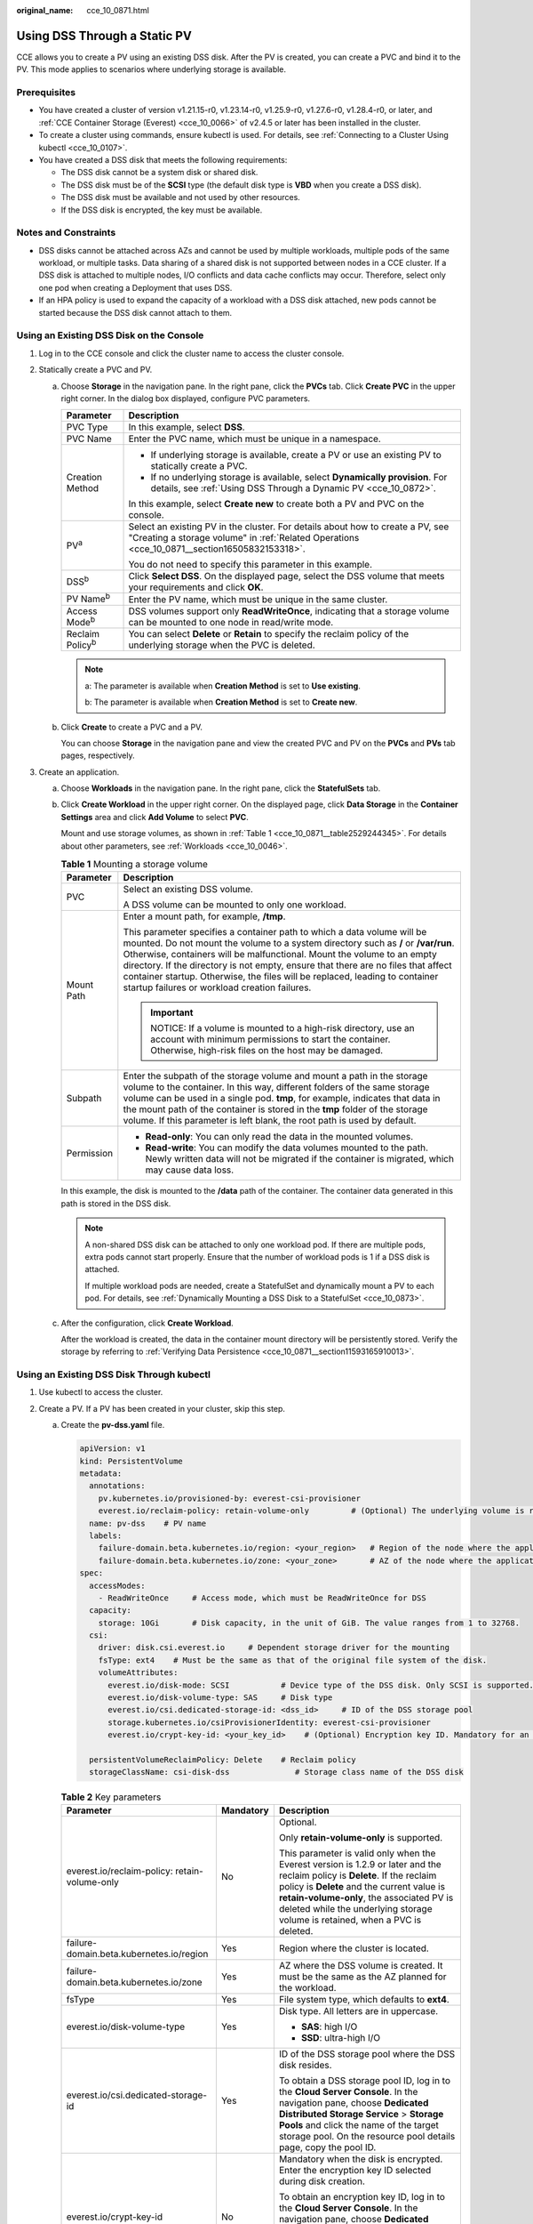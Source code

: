 :original_name: cce_10_0871.html

.. _cce_10_0871:

Using DSS Through a Static PV
=============================

CCE allows you to create a PV using an existing DSS disk. After the PV is created, you can create a PVC and bind it to the PV. This mode applies to scenarios where underlying storage is available.

Prerequisites
-------------

-  You have created a cluster of version v1.21.15-r0, v1.23.14-r0, v1.25.9-r0, v1.27.6-r0, v1.28.4-r0, or later, and :ref:`CCE Container Storage (Everest) <cce_10_0066>` of v2.4.5 or later has been installed in the cluster.
-  To create a cluster using commands, ensure kubectl is used. For details, see :ref:`Connecting to a Cluster Using kubectl <cce_10_0107>`.

-  You have created a DSS disk that meets the following requirements:

   -  The DSS disk cannot be a system disk or shared disk.
   -  The DSS disk must be of the **SCSI** type (the default disk type is **VBD** when you create a DSS disk).
   -  The DSS disk must be available and not used by other resources.
   -  If the DSS disk is encrypted, the key must be available.

Notes and Constraints
---------------------

-  DSS disks cannot be attached across AZs and cannot be used by multiple workloads, multiple pods of the same workload, or multiple tasks. Data sharing of a shared disk is not supported between nodes in a CCE cluster. If a DSS disk is attached to multiple nodes, I/O conflicts and data cache conflicts may occur. Therefore, select only one pod when creating a Deployment that uses DSS.
-  If an HPA policy is used to expand the capacity of a workload with a DSS disk attached, new pods cannot be started because the DSS disk cannot attach to them.

Using an Existing DSS Disk on the Console
-----------------------------------------

#. Log in to the CCE console and click the cluster name to access the cluster console.
#. Statically create a PVC and PV.

   a. Choose **Storage** in the navigation pane. In the right pane, click the **PVCs** tab. Click **Create PVC** in the upper right corner. In the dialog box displayed, configure PVC parameters.

      +-----------------------------------+--------------------------------------------------------------------------------------------------------------------------------------------------------------------------------+
      | Parameter                         | Description                                                                                                                                                                    |
      +===================================+================================================================================================================================================================================+
      | PVC Type                          | In this example, select **DSS**.                                                                                                                                               |
      +-----------------------------------+--------------------------------------------------------------------------------------------------------------------------------------------------------------------------------+
      | PVC Name                          | Enter the PVC name, which must be unique in a namespace.                                                                                                                       |
      +-----------------------------------+--------------------------------------------------------------------------------------------------------------------------------------------------------------------------------+
      | Creation Method                   | -  If underlying storage is available, create a PV or use an existing PV to statically create a PVC.                                                                           |
      |                                   | -  If no underlying storage is available, select **Dynamically provision**. For details, see :ref:`Using DSS Through a Dynamic PV <cce_10_0872>`.                              |
      |                                   |                                                                                                                                                                                |
      |                                   | In this example, select **Create new** to create both a PV and PVC on the console.                                                                                             |
      +-----------------------------------+--------------------------------------------------------------------------------------------------------------------------------------------------------------------------------+
      | PV\ :sup:`a`                      | Select an existing PV in the cluster. For details about how to create a PV, see "Creating a storage volume" in :ref:`Related Operations <cce_10_0871__section16505832153318>`. |
      |                                   |                                                                                                                                                                                |
      |                                   | You do not need to specify this parameter in this example.                                                                                                                     |
      +-----------------------------------+--------------------------------------------------------------------------------------------------------------------------------------------------------------------------------+
      | DSS\ :sup:`b`                     | Click **Select DSS**. On the displayed page, select the DSS volume that meets your requirements and click **OK**.                                                              |
      +-----------------------------------+--------------------------------------------------------------------------------------------------------------------------------------------------------------------------------+
      | PV Name\ :sup:`b`                 | Enter the PV name, which must be unique in the same cluster.                                                                                                                   |
      +-----------------------------------+--------------------------------------------------------------------------------------------------------------------------------------------------------------------------------+
      | Access Mode\ :sup:`b`             | DSS volumes support only **ReadWriteOnce**, indicating that a storage volume can be mounted to one node in read/write mode.                                                    |
      +-----------------------------------+--------------------------------------------------------------------------------------------------------------------------------------------------------------------------------+
      | Reclaim Policy\ :sup:`b`          | You can select **Delete** or **Retain** to specify the reclaim policy of the underlying storage when the PVC is deleted.                                                       |
      +-----------------------------------+--------------------------------------------------------------------------------------------------------------------------------------------------------------------------------+

      .. note::

         a: The parameter is available when **Creation Method** is set to **Use existing**.

         b: The parameter is available when **Creation Method** is set to **Create new**.

   b. Click **Create** to create a PVC and a PV.

      You can choose **Storage** in the navigation pane and view the created PVC and PV on the **PVCs** and **PVs** tab pages, respectively.

#. Create an application.

   a. Choose **Workloads** in the navigation pane. In the right pane, click the **StatefulSets** tab.

   b. Click **Create Workload** in the upper right corner. On the displayed page, click **Data Storage** in the **Container Settings** area and click **Add Volume** to select **PVC**.

      Mount and use storage volumes, as shown in :ref:`Table 1 <cce_10_0871__table2529244345>`. For details about other parameters, see :ref:`Workloads <cce_10_0046>`.

      .. _cce_10_0871__table2529244345:

      .. table:: **Table 1** Mounting a storage volume

         +-----------------------------------+--------------------------------------------------------------------------------------------------------------------------------------------------------------------------------------------------------------------------------------------------------------------------------------------------------------------------------------------------------------------------------------------------------------------------------------------------------------+
         | Parameter                         | Description                                                                                                                                                                                                                                                                                                                                                                                                                                                  |
         +===================================+==============================================================================================================================================================================================================================================================================================================================================================================================================================================================+
         | PVC                               | Select an existing DSS volume.                                                                                                                                                                                                                                                                                                                                                                                                                               |
         |                                   |                                                                                                                                                                                                                                                                                                                                                                                                                                                              |
         |                                   | A DSS volume can be mounted to only one workload.                                                                                                                                                                                                                                                                                                                                                                                                            |
         +-----------------------------------+--------------------------------------------------------------------------------------------------------------------------------------------------------------------------------------------------------------------------------------------------------------------------------------------------------------------------------------------------------------------------------------------------------------------------------------------------------------+
         | Mount Path                        | Enter a mount path, for example, **/tmp**.                                                                                                                                                                                                                                                                                                                                                                                                                   |
         |                                   |                                                                                                                                                                                                                                                                                                                                                                                                                                                              |
         |                                   | This parameter specifies a container path to which a data volume will be mounted. Do not mount the volume to a system directory such as **/** or **/var/run**. Otherwise, containers will be malfunctional. Mount the volume to an empty directory. If the directory is not empty, ensure that there are no files that affect container startup. Otherwise, the files will be replaced, leading to container startup failures or workload creation failures. |
         |                                   |                                                                                                                                                                                                                                                                                                                                                                                                                                                              |
         |                                   | .. important::                                                                                                                                                                                                                                                                                                                                                                                                                                               |
         |                                   |                                                                                                                                                                                                                                                                                                                                                                                                                                                              |
         |                                   |    NOTICE:                                                                                                                                                                                                                                                                                                                                                                                                                                                   |
         |                                   |    If a volume is mounted to a high-risk directory, use an account with minimum permissions to start the container. Otherwise, high-risk files on the host may be damaged.                                                                                                                                                                                                                                                                                   |
         +-----------------------------------+--------------------------------------------------------------------------------------------------------------------------------------------------------------------------------------------------------------------------------------------------------------------------------------------------------------------------------------------------------------------------------------------------------------------------------------------------------------+
         | Subpath                           | Enter the subpath of the storage volume and mount a path in the storage volume to the container. In this way, different folders of the same storage volume can be used in a single pod. **tmp**, for example, indicates that data in the mount path of the container is stored in the **tmp** folder of the storage volume. If this parameter is left blank, the root path is used by default.                                                               |
         +-----------------------------------+--------------------------------------------------------------------------------------------------------------------------------------------------------------------------------------------------------------------------------------------------------------------------------------------------------------------------------------------------------------------------------------------------------------------------------------------------------------+
         | Permission                        | -  **Read-only**: You can only read the data in the mounted volumes.                                                                                                                                                                                                                                                                                                                                                                                         |
         |                                   | -  **Read-write**: You can modify the data volumes mounted to the path. Newly written data will not be migrated if the container is migrated, which may cause data loss.                                                                                                                                                                                                                                                                                     |
         +-----------------------------------+--------------------------------------------------------------------------------------------------------------------------------------------------------------------------------------------------------------------------------------------------------------------------------------------------------------------------------------------------------------------------------------------------------------------------------------------------------------+

      In this example, the disk is mounted to the **/data** path of the container. The container data generated in this path is stored in the DSS disk.

      .. note::

         A non-shared DSS disk can be attached to only one workload pod. If there are multiple pods, extra pods cannot start properly. Ensure that the number of workload pods is 1 if a DSS disk is attached.

         If multiple workload pods are needed, create a StatefulSet and dynamically mount a PV to each pod. For details, see :ref:`Dynamically Mounting a DSS Disk to a StatefulSet <cce_10_0873>`.

   c. After the configuration, click **Create Workload**.

      After the workload is created, the data in the container mount directory will be persistently stored. Verify the storage by referring to :ref:`Verifying Data Persistence <cce_10_0871__section11593165910013>`.

Using an Existing DSS Disk Through kubectl
------------------------------------------

#. Use kubectl to access the cluster.
#. Create a PV. If a PV has been created in your cluster, skip this step.

   a. .. _cce_10_0871__li162841212145314:

      Create the **pv-dss.yaml** file.

      .. code-block::

         apiVersion: v1
         kind: PersistentVolume
         metadata:
           annotations:
             pv.kubernetes.io/provisioned-by: everest-csi-provisioner
             everest.io/reclaim-policy: retain-volume-only         # (Optional) The underlying volume is retained when the PV is deleted.
           name: pv-dss    # PV name
           labels:
             failure-domain.beta.kubernetes.io/region: <your_region>   # Region of the node where the application is to be deployed
             failure-domain.beta.kubernetes.io/zone: <your_zone>       # AZ of the node where the application is to be deployed
         spec:
           accessModes:
             - ReadWriteOnce     # Access mode, which must be ReadWriteOnce for DSS
           capacity:
             storage: 10Gi       # Disk capacity, in the unit of GiB. The value ranges from 1 to 32768.
           csi:
             driver: disk.csi.everest.io     # Dependent storage driver for the mounting
             fsType: ext4    # Must be the same as that of the original file system of the disk.
             volumeAttributes:
               everest.io/disk-mode: SCSI           # Device type of the DSS disk. Only SCSI is supported.
               everest.io/disk-volume-type: SAS     # Disk type
               everest.io/csi.dedicated-storage-id: <dss_id>     # ID of the DSS storage pool
               storage.kubernetes.io/csiProvisionerIdentity: everest-csi-provisioner
               everest.io/crypt-key-id: <your_key_id>    # (Optional) Encryption key ID. Mandatory for an encrypted disk.

           persistentVolumeReclaimPolicy: Delete    # Reclaim policy
           storageClassName: csi-disk-dss              # Storage class name of the DSS disk

      .. table:: **Table 2** Key parameters

         +-----------------------------------------------+-----------------------+-------------------------------------------------------------------------------------------------------------------------------------------------------------------------------------------------------------------------------------------------------------------------------------------------------------------------------------+
         | Parameter                                     | Mandatory             | Description                                                                                                                                                                                                                                                                                                                         |
         +===============================================+=======================+=====================================================================================================================================================================================================================================================================================================================================+
         | everest.io/reclaim-policy: retain-volume-only | No                    | Optional.                                                                                                                                                                                                                                                                                                                           |
         |                                               |                       |                                                                                                                                                                                                                                                                                                                                     |
         |                                               |                       | Only **retain-volume-only** is supported.                                                                                                                                                                                                                                                                                           |
         |                                               |                       |                                                                                                                                                                                                                                                                                                                                     |
         |                                               |                       | This parameter is valid only when the Everest version is 1.2.9 or later and the reclaim policy is **Delete**. If the reclaim policy is **Delete** and the current value is **retain-volume-only**, the associated PV is deleted while the underlying storage volume is retained, when a PVC is deleted.                             |
         +-----------------------------------------------+-----------------------+-------------------------------------------------------------------------------------------------------------------------------------------------------------------------------------------------------------------------------------------------------------------------------------------------------------------------------------+
         | failure-domain.beta.kubernetes.io/region      | Yes                   | Region where the cluster is located.                                                                                                                                                                                                                                                                                                |
         +-----------------------------------------------+-----------------------+-------------------------------------------------------------------------------------------------------------------------------------------------------------------------------------------------------------------------------------------------------------------------------------------------------------------------------------+
         | failure-domain.beta.kubernetes.io/zone        | Yes                   | AZ where the DSS volume is created. It must be the same as the AZ planned for the workload.                                                                                                                                                                                                                                         |
         +-----------------------------------------------+-----------------------+-------------------------------------------------------------------------------------------------------------------------------------------------------------------------------------------------------------------------------------------------------------------------------------------------------------------------------------+
         | fsType                                        | Yes                   | File system type, which defaults to **ext4**.                                                                                                                                                                                                                                                                                       |
         +-----------------------------------------------+-----------------------+-------------------------------------------------------------------------------------------------------------------------------------------------------------------------------------------------------------------------------------------------------------------------------------------------------------------------------------+
         | everest.io/disk-volume-type                   | Yes                   | Disk type. All letters are in uppercase.                                                                                                                                                                                                                                                                                            |
         |                                               |                       |                                                                                                                                                                                                                                                                                                                                     |
         |                                               |                       | -  **SAS**: high I/O                                                                                                                                                                                                                                                                                                                |
         |                                               |                       | -  **SSD**: ultra-high I/O                                                                                                                                                                                                                                                                                                          |
         +-----------------------------------------------+-----------------------+-------------------------------------------------------------------------------------------------------------------------------------------------------------------------------------------------------------------------------------------------------------------------------------------------------------------------------------+
         | everest.io/csi.dedicated-storage-id           | Yes                   | ID of the DSS storage pool where the DSS disk resides.                                                                                                                                                                                                                                                                              |
         |                                               |                       |                                                                                                                                                                                                                                                                                                                                     |
         |                                               |                       | To obtain a DSS storage pool ID, log in to the **Cloud Server Console**. In the navigation pane, choose **Dedicated Distributed Storage Service** > **Storage Pools** and click the name of the target storage pool. On the resource pool details page, copy the pool ID.                                                           |
         +-----------------------------------------------+-----------------------+-------------------------------------------------------------------------------------------------------------------------------------------------------------------------------------------------------------------------------------------------------------------------------------------------------------------------------------+
         | everest.io/crypt-key-id                       | No                    | Mandatory when the disk is encrypted. Enter the encryption key ID selected during disk creation.                                                                                                                                                                                                                                    |
         |                                               |                       |                                                                                                                                                                                                                                                                                                                                     |
         |                                               |                       | To obtain an encryption key ID, log in to the **Cloud Server Console**. In the navigation pane, choose **Dedicated Distributed Storage Service** > **Disks**. Click the name of the target disk to go to its details page. On the **Summary** tab page, copy the value of **KMS Key ID** in the **Configuration Information** area. |
         +-----------------------------------------------+-----------------------+-------------------------------------------------------------------------------------------------------------------------------------------------------------------------------------------------------------------------------------------------------------------------------------------------------------------------------------+
         | persistentVolumeReclaimPolicy                 | Yes                   | The **Delete** and **Retain** reclaim policies are supported. If high data security is required, select **Retain** to prevent data from being deleted by mistake.                                                                                                                                                                   |
         |                                               |                       |                                                                                                                                                                                                                                                                                                                                     |
         |                                               |                       | **Delete**:                                                                                                                                                                                                                                                                                                                         |
         |                                               |                       |                                                                                                                                                                                                                                                                                                                                     |
         |                                               |                       | -  If **everest.io/reclaim-policy** is not specified, both the PV and DSS disk will be deleted when a PVC is deleted.                                                                                                                                                                                                               |
         |                                               |                       | -  If **everest.io/reclaim-policy** is set to **retain-volume-only**, when a PVC is deleted, the PV will be deleted but the DSS disk will be retained.                                                                                                                                                                              |
         |                                               |                       |                                                                                                                                                                                                                                                                                                                                     |
         |                                               |                       | **Retain**: When a PVC is deleted, both the PV and underlying storage resources will be retained. You need to manually delete these resources. After the PVC is deleted, the PV is in the **Released** state and cannot be bound to a PVC again.                                                                                    |
         +-----------------------------------------------+-----------------------+-------------------------------------------------------------------------------------------------------------------------------------------------------------------------------------------------------------------------------------------------------------------------------------------------------------------------------------+
         | storageClassName                              | Yes                   | The storage class for DSS disks is **csi-disk-dss**.                                                                                                                                                                                                                                                                                |
         +-----------------------------------------------+-----------------------+-------------------------------------------------------------------------------------------------------------------------------------------------------------------------------------------------------------------------------------------------------------------------------------------------------------------------------------+

   b. Run the following command to create a PV:

      .. code-block::

         kubectl apply -f pv-dss.yaml

#. Create a PVC.

   a. Create the **pvc-dss.yaml** file.

      .. code-block::

         apiVersion: v1
         kind: PersistentVolumeClaim
         metadata:
           name: pvc-dss
           namespace: default
           annotations:
             everest.io/disk-volume-type: SAS    # Disk type
             everest.io/csi.dedicated-storage-id: <dss_id>     # ID of the DSS storage pool
             everest.io/crypt-key-id: <your_key_id>    # (Optional) Encryption key ID. Mandatory for an encrypted disk.

           labels:
             failure-domain.beta.kubernetes.io/region: <your_region>   # Region of the node where the application is to be deployed
             failure-domain.beta.kubernetes.io/zone: <your_zone>       # AZ of the node where the application is to be deployed
         spec:
           accessModes:
           - ReadWriteOnce               # The value must be ReadWriteOnce for DSS.
           resources:
             requests:
               storage: 10Gi             # Disk capacity, ranging from 1 to 32768. The value must be the same as the storage size of the existing PV.
           storageClassName: csi-disk-dss    # StorageClass is DSS.
           volumeName: pv-dss            # PV name

      .. table:: **Table 3** Key parameters

         +------------------------------------------+-----------------------+---------------------------------------------------------------------------------------------------------------------------------------------------------------------------------------------------------------------------------------------------------------------------+
         | Parameter                                | Mandatory             | Description                                                                                                                                                                                                                                                               |
         +==========================================+=======================+===========================================================================================================================================================================================================================================================================+
         | failure-domain.beta.kubernetes.io/region | Yes                   | Region where the cluster is located.                                                                                                                                                                                                                                      |
         +------------------------------------------+-----------------------+---------------------------------------------------------------------------------------------------------------------------------------------------------------------------------------------------------------------------------------------------------------------------+
         | failure-domain.beta.kubernetes.io/zone   | Yes                   | AZ where the disk is created. It must be the same as the AZ planned for the workload.                                                                                                                                                                                     |
         +------------------------------------------+-----------------------+---------------------------------------------------------------------------------------------------------------------------------------------------------------------------------------------------------------------------------------------------------------------------+
         | everest.io/csi.dedicated-storage-id      | Yes                   | ID of the DSS storage pool where the DSS disk resides.                                                                                                                                                                                                                    |
         |                                          |                       |                                                                                                                                                                                                                                                                           |
         |                                          |                       | To obtain a DSS storage pool ID, log in to the **Cloud Server Console**. In the navigation pane, choose **Dedicated Distributed Storage Service** > **Storage Pools** and click the name of the target storage pool. On the resource pool details page, copy the pool ID. |
         +------------------------------------------+-----------------------+---------------------------------------------------------------------------------------------------------------------------------------------------------------------------------------------------------------------------------------------------------------------------+
         | storage                                  | Yes                   | Requested capacity in the PVC, in Gi.                                                                                                                                                                                                                                     |
         |                                          |                       |                                                                                                                                                                                                                                                                           |
         |                                          |                       | The value must be the same as the storage size of the existing PV.                                                                                                                                                                                                        |
         +------------------------------------------+-----------------------+---------------------------------------------------------------------------------------------------------------------------------------------------------------------------------------------------------------------------------------------------------------------------+
         | volumeName                               | Yes                   | PV name, which must be the same as the PV name in :ref:`1 <cce_10_0871__li162841212145314>`.                                                                                                                                                                              |
         +------------------------------------------+-----------------------+---------------------------------------------------------------------------------------------------------------------------------------------------------------------------------------------------------------------------------------------------------------------------+
         | storageClassName                         | Yes                   | Storage class name, which must be the same as the storage class of the PV in :ref:`1 <cce_10_0871__li162841212145314>`.                                                                                                                                                   |
         |                                          |                       |                                                                                                                                                                                                                                                                           |
         |                                          |                       | The storage class for DSS disks is **csi-disk-dss**.                                                                                                                                                                                                                      |
         +------------------------------------------+-----------------------+---------------------------------------------------------------------------------------------------------------------------------------------------------------------------------------------------------------------------------------------------------------------------+

   b. Run the following command to create a PVC:

      .. code-block::

         kubectl apply -f pvc-dss.yaml

#. Create an application.

   a. Create a file named **web-dss.yaml**. In this example, the disk is mounted to the **/data** path.

      .. code-block::

         apiVersion: apps/v1
         kind: StatefulSet
         metadata:
           name: web-dss
           namespace: default
         spec:
           replicas: 1
           selector:
             matchLabels:
               app: web-dss
           serviceName: web-dss   # Headless Service name
           template:
             metadata:
               labels:
                 app: web-dss
             spec:
               containers:
               - name: container-1
                 image: nginx:latest
                 volumeMounts:
                 - name: pvc-disk-dss    # Volume name, which must be the same as the volume name in the volumes field
                   mountPath: /data  # Location where the storage volume is mounted
               imagePullSecrets:
                 - name: default-secret
               volumes:
                 - name: pvc-disk-dss    # Volume name, which can be customized
                   persistentVolumeClaim:
                     claimName: pvc-dss    # Name of the created PVC
         ---
         apiVersion: v1
         kind: Service
         metadata:
           name: web-dss   # Headless Service name
           namespace: default
           labels:
             app: web-dss
         spec:
           selector:
             app: web-dss
           clusterIP: None
           ports:
             - name: web-dss
               targetPort: 80
               nodePort: 0
               port: 80
               protocol: TCP
           type: ClusterIP

   b. Run the following command to create a workload to which the DSS volume is mounted:

      .. code-block::

         kubectl apply -f web-dss.yaml

      After the workload is created, the data in the container mount directory will be persistently stored. Verify the storage by referring to :ref:`Verifying Data Persistence <cce_10_0871__section11593165910013>`.

.. _cce_10_0871__section11593165910013:

Verifying Data Persistence
--------------------------

#. View the deployed application and DSS volume files.

   a. Run the following command to view the created pod:

      .. code-block::

         kubectl get pod | grep web-dss

      Expected output:

      .. code-block::

         web-dss-0                  1/1     Running   0               38s

   b. Run the following command to check whether the DSS volume has been mounted to the **/data** path:

      .. code-block::

         kubectl exec web-dss-0 -- df | grep data

      Expected output:

      .. code-block::

         /dev/sdc              10255636     36888  10202364   0% /data

   c. Run the following command to check the files in the **/data** path:

      .. code-block::

         kubectl exec web-dss-0 -- ls /data

      Expected output:

      .. code-block::

         lost+found

#. Run the following command to create a file named **static** in the **/data** path:

   .. code-block::

      kubectl exec web-dss-0 --  touch /data/static

#. Run the following command to check the files in the **/data** path:

   .. code-block::

      kubectl exec web-dss-0 -- ls /data

   Expected output:

   .. code-block::

      lost+found
      static

#. Run the following command to delete the pod named **web-dss-0**:

   .. code-block::

      kubectl delete pod web-dss-0

   Expected output:

   .. code-block::

      pod "web-dss-0" deleted

#. After the deletion, the StatefulSet controller automatically creates a replica with the same name. Run the following command to check whether the files in the **/data** path have been modified:

   .. code-block::

      kubectl exec web-dss-0 -- ls /data

   Expected output:

   .. code-block::

      lost+found
      static

   The **static** file is retained, indicating that the data in the DSS volume can be stored persistently.

.. _cce_10_0871__section16505832153318:

Related Operations
------------------

You can also perform the operations listed in :ref:`Table 4 <cce_10_0871__table1619535674020>`.

.. _cce_10_0871__table1619535674020:

.. table:: **Table 4** Related operations

   +---------------------------------------+--------------------------------------------------------------------------------------------------------------------------------------------+---------------------------------------------------------------------------------------------------------------------------------------------------------------------------------------------------------+
   | Operation                             | Description                                                                                                                                | Procedure                                                                                                                                                                                               |
   +=======================================+============================================================================================================================================+=========================================================================================================================================================================================================+
   | Creating a storage volume (PV)        | Create a PV on the CCE console.                                                                                                            | #. Choose **Storage** in the navigation pane. In the right pane, click the **PVs** tab. Click **Create PersistentVolume** in the upper right corner. In the dialog box displayed, configure parameters. |
   |                                       |                                                                                                                                            |                                                                                                                                                                                                         |
   |                                       |                                                                                                                                            |    -  **Volume Type**: Select **DSS**.                                                                                                                                                                  |
   |                                       |                                                                                                                                            |    -  **DSS**: Click **Select DSS**. On the displayed page, select the disk that meets your requirements and click **OK**.                                                                              |
   |                                       |                                                                                                                                            |    -  **PV Name**: Enter the PV name, which must be unique in a cluster.                                                                                                                                |
   |                                       |                                                                                                                                            |    -  **Access Mode**: DSS volumes support only **ReadWriteOnce**, indicating that a storage volume can be mounted to one node in read/write mode.                                                      |
   |                                       |                                                                                                                                            |    -  **Reclaim Policy**: **Delete** or **Retain** is supported.                                                                                                                                        |
   |                                       |                                                                                                                                            |                                                                                                                                                                                                         |
   |                                       |                                                                                                                                            | #. Click **Create**.                                                                                                                                                                                    |
   +---------------------------------------+--------------------------------------------------------------------------------------------------------------------------------------------+---------------------------------------------------------------------------------------------------------------------------------------------------------------------------------------------------------+
   | Expanding the capacity of DSS storage | Quickly expand the capacity of an attached DSS disk on the CCE console.                                                                    | #. Choose **Storage** in the navigation pane. In the right pane, click the **PVCs** tab. Click **More** in the **Operation** column of the target PVC and select **Scale-out**.                         |
   |                                       |                                                                                                                                            | #. Enter the capacity to be added and click **OK**.                                                                                                                                                     |
   +---------------------------------------+--------------------------------------------------------------------------------------------------------------------------------------------+---------------------------------------------------------------------------------------------------------------------------------------------------------------------------------------------------------+
   | Viewing events                        | View event names, event types, number of occurrences, Kubernetes events, first occurrence time, and last occurrence time of the PVC or PV. | #. Choose **Storage** in the navigation pane. In the right pane, click the **PVCs** or **PVs** tab.                                                                                                     |
   |                                       |                                                                                                                                            | #. Click **View Events** in the **Operation** column of the target PVC or PV to view events generated within one hour (events are retained for one hour).                                               |
   +---------------------------------------+--------------------------------------------------------------------------------------------------------------------------------------------+---------------------------------------------------------------------------------------------------------------------------------------------------------------------------------------------------------+
   | Viewing a YAML file                   | View, copy, or download the YAML file of a PVC or PV.                                                                                      | #. Choose **Storage** in the navigation pane. In the right pane, click the **PVCs** or **PVs** tab.                                                                                                     |
   |                                       |                                                                                                                                            | #. Click **View YAML** in the **Operation** column of the target PVC or PV to view or download the YAML.                                                                                                |
   +---------------------------------------+--------------------------------------------------------------------------------------------------------------------------------------------+---------------------------------------------------------------------------------------------------------------------------------------------------------------------------------------------------------+

